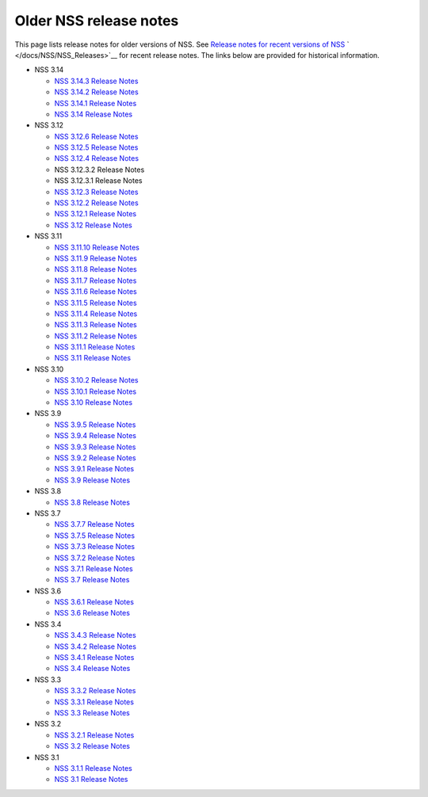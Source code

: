 =======================
Older NSS release notes
=======================
This page lists release notes for older versions of NSS. See `Release
notes for recent versions of
NSS </en-US/docs/Mozilla/Projects/NSS/NSS_Releases>`__
` </docs/NSS/NSS_Releases>`__ for recent release notes. The links below
are provided for historical information.

-  NSS 3.14

   -  `NSS 3.14.3 Release
      Notes </en-US/docs/Mozilla/Projects/NSS/NSS_3.14.3_release_notes>`__
   -  `NSS 3.14.2 Release
      Notes </en-US/docs/Mozilla/Projects/NSS/NSS_3.14.2_release_notes>`__
   -  `NSS 3.14.1 Release
      Notes </en-US/docs/Mozilla/Projects/NSS/NSS_3.14.1_release_notes>`__
   -  `NSS 3.14 Release
      Notes </en-US/docs/Mozilla/Projects/NSS/NSS_3.14_release_notes>`__

-  NSS 3.12

   -  `NSS 3.12.6 Release
      Notes </en-US/docs/Mozilla/Projects/NSS/NSS_3.12.6_release_notes>`__
   -  `NSS 3.12.5 Release
      Notes </en-US/docs/Mozilla/Projects/NSS/NSS_3.12.5_release_notes>`__
   -  `NSS 3.12.4 Release
      Notes </en-US/docs/Mozilla/Projects/NSS/NSS_3.12.4_release_notes>`__
   -  NSS 3.12.3.2 Release Notes
   -  NSS 3.12.3.1 Release Notes
   -  `NSS 3.12.3 Release
      Notes </en-US/docs/Mozilla/Projects/NSS/release_notes.html/NSS_3.12.3_release_notes.html>`__
   -  `NSS 3.12.2 Release
      Notes </en-US/docs/Mozilla/Projects/NSS/NSS_3.12.2_release_notes.html>`__
   -  `NSS 3.12.1 Release
      Notes </en-US/docs/Mozilla/Projects/NSS/NSS_3.12.1_release_notes.html>`__
   -  `NSS 3.12 Release
      Notes </en-US/docs/Mozilla/Projects/NSS/NSS_3.12_release_notes.html>`__

-  NSS 3.11

   -  `NSS 3.11.10 Release
      Notes </en-US/docs/Mozilla/Projects/NSS/NSS_3.11.10_release_notes.html>`__
   -  `NSS 3.11.9 Release
      Notes <http://www-archive.mozilla.org/projects/security/pki/nss/nss-3.11.9/nss-3.11.9-release-notes.html>`__
   -  `NSS 3.11.8 Release
      Notes <http://www-archive.mozilla.org/projects/security/pki/nss/nss-3.11.8/nss-3.11.8-release-notes.html>`__
   -  `NSS 3.11.7 Release
      Notes <http://www-archive.mozilla.org/projects/security/pki/nss/nss-3.11.7/nss-3.11.7-release-notes.html>`__
   -  `NSS 3.11.6 Release
      Notes <http://www-archive.mozilla.org/projects/security/pki/nss/nss-3.11.6/nss-3.11.6-release-notes.html>`__
   -  `NSS 3.11.5 Release
      Notes <http://www-archive.mozilla.org/projects/security/pki/nss/nss-3.11.5/nss-3.11.5-release-notes.html>`__
   -  `NSS 3.11.4 Release
      Notes <http://www-archive.mozilla.org/projects/security/pki/nss/nss-3.11.4/nss-3.11.4-release-notes.html>`__
   -  `NSS 3.11.3 Release
      Notes <http://www-archive.mozilla.org/projects/security/pki/nss/nss-3.11.3/nss-3.11.3-release-notes.html>`__
   -  `NSS 3.11.2 Release
      Notes <http://www-archive.mozilla.org/projects/security/pki/nss/nss-3.11.2/nss-3.11.2-release-notes.html>`__
   -  `NSS 3.11.1 Release
      Notes <http://www-archive.mozilla.org/projects/security/pki/nss/nss-3.11.1/nss-3.11.1-release-notes.html>`__
   -  `NSS 3.11 Release
      Notes <http://www-archive.mozilla.org/projects/security/pki/nss/nss-3.11/nss-3.11-release-notes.html>`__

-  NSS 3.10

   -  `NSS 3.10.2 Release
      Notes <http://www-archive.mozilla.org/projects/security/pki/nss/nss-3.10.2/nss-3.10.2-release-notes.html>`__
   -  `NSS 3.10.1 Release
      Notes <http://www-archive.mozilla.org/projects/security/pki/nss/nss-3.10.1/nss-3.10.1-release-notes.html>`__
   -  `NSS 3.10 Release
      Notes <http://www-archive.mozilla.org/projects/security/pki/nss/nss-3.10/nss-3.10-release-notes.html>`__

-  NSS 3.9

   -  `NSS 3.9.5 Release
      Notes <http://www-archive.mozilla.org/projects/security/pki/nss/nss-3.9.5/nss-3.9.5-release-notes.html>`__
   -  `NSS 3.9.4 Release
      Notes <http://www-archive.mozilla.org/projects/security/pki/nss/nss-3.9.4/nss-3.9.4-release-notes.html>`__
   -  `NSS 3.9.3 Release
      Notes <http://www-archive.mozilla.org/projects/security/pki/nss/nss-3.9.3/nss-3.9.3-release-notes.html>`__
   -  `NSS 3.9.2 Release
      Notes <http://www-archive.mozilla.org/projects/security/pki/nss/nss-3.9.2/nss-3.9.2-release-notes.html>`__
   -  `NSS 3.9.1 Release
      Notes <http://www-archive.mozilla.org/projects/security/pki/nss/nss-3.9/nss-3.9.1-release-notes.html>`__
   -  `NSS 3.9 Release
      Notes <http://www-archive.mozilla.org/projects/security/pki/nss/nss-3.9/nss-3.9-release-notes.html>`__

-  NSS 3.8

   -  `NSS 3.8 Release
      Notes <http://www-archive.mozilla.org/projects/security/pki/nss/nss-3.8/nss-3.8-release-notes.html>`__

-  NSS 3.7

   -  `NSS 3.7.7 Release
      Notes <http://www-archive.mozilla.org/projects/security/pki/nss/nss-3.7.7/nss-3.7.7-release-notes.html>`__
   -  `NSS 3.7.5 Release
      Notes <http://www-archive.mozilla.org/projects/security/pki/nss/nss-3.7.5/nss-3.7.5-release-notes.html>`__
   -  `NSS 3.7.3 Release
      Notes <http://www-archive.mozilla.org/projects/security/pki/nss/nss-3.7.3/nss-3.7.3-release-notes.html>`__
   -  `NSS 3.7.2 Release
      Notes <http://www-archive.mozilla.org/projects/security/pki/nss/nss-3.7.2/nss-3.7.2-release-notes.html>`__
   -  `NSS 3.7.1 Release
      Notes <http://www-archive.mozilla.org/projects/security/pki/nss/nss-3.7.1/nss-3.7.1-release-notes.html>`__
   -  `NSS 3.7 Release
      Notes <http://www-archive.mozilla.org/projects/security/pki/nss/nss-3.7/nss-3.7-release-notes.html>`__

-  NSS 3.6

   -  `NSS 3.6.1 Release
      Notes <http://www-archive.mozilla.org/projects/security/pki/nss/nss-3.6.1/nss-3.6.1-release-notes.html>`__
   -  `NSS 3.6 Release
      Notes <http://www-archive.mozilla.org/projects/security/pki/nss/nss-3.6/nss-3.6-release-notes.html>`__

-  NSS 3.4

   -  `NSS 3.4.3 Release
      Notes <http://www-archive.mozilla.org/projects/security/pki/nss/nss-3.4.3/nss-3.4.3-release-notes.html>`__
   -  `NSS 3.4.2 Release
      Notes <http://www-archive.mozilla.org/projects/security/pki/nss/nss-3.4.2/nss-3.4.2-release-notes.html>`__
   -  `NSS 3.4.1 Release
      Notes <http://www-archive.mozilla.org/projects/security/pki/nss/nss-3.4.1/nss-3.4.1-release-notes.html>`__
   -  `NSS 3.4 Release
      Notes <http://www-archive.mozilla.org/projects/security/pki/nss/nss-3.4/nss-3.4-release-notes.html>`__

-  NSS 3.3

   -  `NSS 3.3.2 Release
      Notes <http://www-archive.mozilla.org/projects/security/pki/nss/release_notes_332.html>`__
   -  `NSS 3.3.1 Release
      Notes <http://www-archive.mozilla.org/projects/security/pki/nss/release_notes_331.html>`__
   -  `NSS 3.3 Release
      Notes <http://www-archive.mozilla.org/projects/security/pki/nss/release_notes_33.html>`__

-  NSS 3.2

   -  `NSS 3.2.1 Release
      Notes <http://www-archive.mozilla.org/projects/security/pki/nss/release_notes_321.html>`__
   -  `NSS 3.2 Release
      Notes <http://www-archive.mozilla.org/projects/security/pki/nss/release_notes_32.html>`__

-  NSS 3.1

   -  `NSS 3.1.1 Release
      Notes <http://www-archive.mozilla.org/projects/security/pki/nss/release_notes_311.html>`__
   -  `NSS 3.1 Release
      Notes <http://www-archive.mozilla.org/projects/security/pki/nss/release_notes_31.html>`__